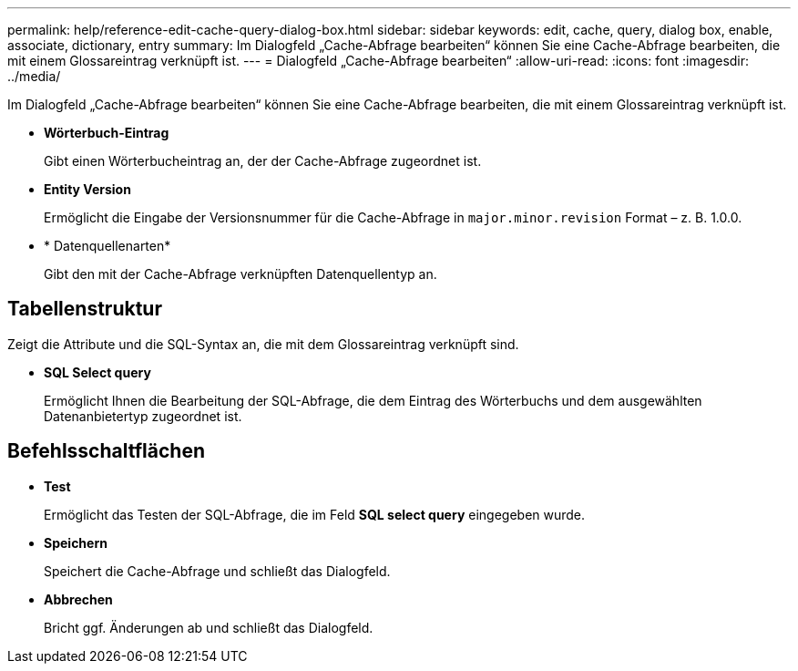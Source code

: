 ---
permalink: help/reference-edit-cache-query-dialog-box.html 
sidebar: sidebar 
keywords: edit, cache, query, dialog box, enable, associate, dictionary, entry 
summary: Im Dialogfeld „Cache-Abfrage bearbeiten“ können Sie eine Cache-Abfrage bearbeiten, die mit einem Glossareintrag verknüpft ist. 
---
= Dialogfeld „Cache-Abfrage bearbeiten“
:allow-uri-read: 
:icons: font
:imagesdir: ../media/


[role="lead"]
Im Dialogfeld „Cache-Abfrage bearbeiten“ können Sie eine Cache-Abfrage bearbeiten, die mit einem Glossareintrag verknüpft ist.

* *Wörterbuch-Eintrag*
+
Gibt einen Wörterbucheintrag an, der der Cache-Abfrage zugeordnet ist.

* *Entity Version*
+
Ermöglicht die Eingabe der Versionsnummer für die Cache-Abfrage in `major.minor.revision` Format – z. B. 1.0.0.

* * Datenquellenarten*
+
Gibt den mit der Cache-Abfrage verknüpften Datenquellentyp an.





== Tabellenstruktur

Zeigt die Attribute und die SQL-Syntax an, die mit dem Glossareintrag verknüpft sind.

* *SQL Select query*
+
Ermöglicht Ihnen die Bearbeitung der SQL-Abfrage, die dem Eintrag des Wörterbuchs und dem ausgewählten Datenanbietertyp zugeordnet ist.





== Befehlsschaltflächen

* *Test*
+
Ermöglicht das Testen der SQL-Abfrage, die im Feld *SQL select query* eingegeben wurde.

* *Speichern*
+
Speichert die Cache-Abfrage und schließt das Dialogfeld.

* *Abbrechen*
+
Bricht ggf. Änderungen ab und schließt das Dialogfeld.


